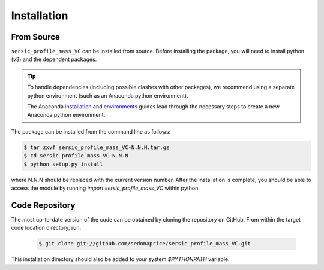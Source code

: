 .. _install:
.. highlight:: shell

============
Installation
============

.. _install_source:

From Source
-----------

``sersic_profile_mass_VC`` can be installed from source.
Before installing the package, you will need to install python (v3)
and the dependent packages.

.. tip::
    To handle dependencies (including possible clashes with other packages),
    we recommend using a separate python environment (such as an Anaconda python environment).

    The Anaconda `installation`_ and `environments`_ guides lead through the necessary steps
    to create a new Anaconda python environment.

.. _installation: https://docs.conda.io/projects/conda/en/latest/user-guide/install/index.html
.. _environments: https://docs.conda.io/projects/conda/en/latest/user-guide/tasks/manage-environments.html



The package can be installed from the command line as follows:

.. code-block:: console

    $ tar zxvf sersic_profile_mass_VC-N.N.N.tar.gz
    $ cd sersic_profile_mass_VC-N.N.N
    $ python setup.py install

where N.N.N should be replaced with the current version number.
After the installation is complete, you should be able to access the module by running
`import sersic_profile_mass_VC` within python.


.. _clone_repo:

Code Repository
---------------

The most up-to-date version of the code can be obtained
by cloning the repository on GitHub.
From within the target code location directory, run:

 .. code-block:: console

    $ git clone git://github.com/sedonaprice/sersic_profile_mass_VC.git

This installation directory should also be added to your system `$PYTHONPATH` variable.
